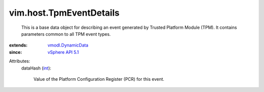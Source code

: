 .. _int: https://docs.python.org/2/library/stdtypes.html

.. _vSphere API 5.1: ../../vim/version.rst#vimversionversion8

.. _vmodl.DynamicData: ../../vmodl/DynamicData.rst


vim.host.TpmEventDetails
========================
  This is a base data object for describing an event generated by Trusted Platform Module (TPM). It contains parameters common to all TPM event types.
:extends: vmodl.DynamicData_
:since: `vSphere API 5.1`_

Attributes:
    dataHash (`int`_):

       Value of the Platform Configuration Register (PCR) for this event.

